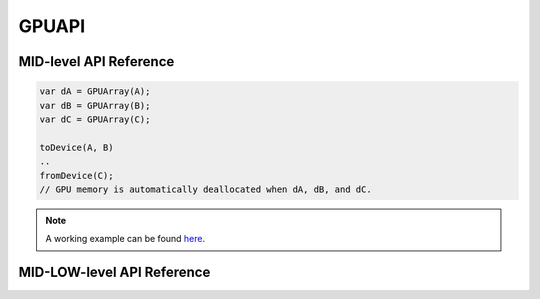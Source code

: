 .. default-domain:: chpl

===============
GPUAPI
===============

MID-level API Reference
########################

.. class:: GPUArray

   .. method:: proc init(ref arr, pitched=false)

      Allocates memory on the device. The allocation size is automatically computed by this module -i.e., ``(arr.size: c_size_t) * c_sizeof(arr.eltType)``, which means the index space is linearized when ``arr`` is multi-dimensional. Also, if ``arr`` is 2D and ``pitched=true``, pitched allocation is performed and the host and device pitch can be obtained by doing ``obj.hpitch`` and ``obj.dpitch``. Note that the allocated memory is automatically reclaimed when the object is deleted.

      :arg arr: The reference of the non-distributed Chapel Array that will be mapped onto the device.
      :arg pitched: whether pitched allocation is performed or not (default is false)

      .. code-block:: chapel
         :emphasize-lines: 6,21

         // Example 1: Non-distributed array
         var A: [1..n] int;

         proc GPUCallBack(lo: int, hi: int, N: int) {
           // n * sizeof(int) will be allocated onto the device
           var dA = new GPUArray(A);
           ...
         }

         // GPUIterator
         forall i in GPU(1..n, GPUCallBack) { A(i) = ...; }

         // Example 2: Distributed array
         use BlockDist;
         var D: domain(1) dmapped blockDist(boundingBox = {1..n}) = {1..n};
         var A: [D] int;
         proc GPUCallBack(lo: int, hi: int, n: int) {
           // get the local portion of the distributed array
           var localA = A.localSlice(lo...hi);
           // n * sizeof(int) will be allocated onto the device
           var dA = new GPUArray(localA);
           ...
         }

         // GPUIterator
         forall i in GPU(D, GPUCallBack) { A(i) = ...; }

      .. note:: The allocated memory resides on the `current device`. With the ``GPUIterator``, the current device is automatically set by it. Without it, it is the user's responsibility to set the current device (e.g., by calling the ``SetDevice`` API below). Otherwise, the default device (usually the first GPU) will be used.

      .. note:: With distributed arrays, it is required to use Chapel array's `localSlice API <https://chapel-lang.org/docs/builtins/ChapelArray.html#ChapelArray.localSlice>`_ to get the local portion of the distributed array. With the ``GPUIterator``, the local portion is already computed and given as the first two arguments (``lo`` and ``hi``).

   .. method:: toDevice()

      Transfers the contents of the Chapel array to the device.

      .. code-block:: chapel
         :emphasize-lines: 3

         proc GPUCallBack(lo: int, hi: int, n:int) {
           var dA = GPUArray(A);
           dA.toDevice();
         }

   .. method:: fromDevice()

      Transfers back the contents of the device array to the Chapel array.

      .. code-block:: chapel
         :emphasize-lines: 3

         proc GPUCallBack(lo: int, hi: int, n:int) {
           var dA = GPUArray(A);
           dA.fromDevice();
         }

   .. method:: free()

      Frees memory on the device.

      .. code-block:: chapel
         :emphasize-lines: 3

         proc GPUCallBack(lo: int, hi: int, n:int) {
           var dA = GPUArray(A);
           dA.free();
         }

   .. method:: dPtr(): c_ptr(void)

      Returns a pointer to the allocated device memory.

      :returns: pointer to the allocated device memory
      :rtype: `c_ptr(void)`

   .. method:: hPtr(): c_ptr(void)

      Returns a pointer to the head of the Chapel array.

      :returns: pointer to the head of the Chapel array
      :rtype: `c_ptr(void)`


.. method:: toDevice(args: GPUArray ...?n)

   Utility function that takes a variable number of ``GPUArray`` and performs the ``toDevice`` operation for each.

.. method:: fromDevice(args: GPUArray ...?n)

   Utility function that takes a variable number of ``GPUArray`` and performs the ``fromDevice`` operation for each.

.. method:: free(args: GPUArray ...?n)

   Utility function that takes a variable number of ``GPUArray`` and performs the ``free`` operation for each.

.. code-block:: chapel

   var dA = GPUArray(A);
   var dB = GPUArray(B);
   var dC = GPUArray(C);

   toDevice(A, B)
   ..
   fromDevice(C);
   // GPU memory is automatically deallocated when dA, dB, and dC.

.. class:: GPUJaggedArray

   .. method:: proc init(ref arr1, ref arr2, ...)

      Allocates jagged array on the device. Basically it takes a set of Chapel arrays and creates an array of arrays on the device.

   .. note:: A working example can be found `here <https://github.com/ahayashi/chapel-gpu/blob/master/example/gpuapi/jagged/jagged.chpl>`_.

.. class:: GPUUnifiedArray

   .. method:: proc init(type eltType, dom: domain)

      Allocates a one-dimensional array in GPU unified memory. The allocation size is automatically computed by this module -i.e., ``(size: c_size_t) * c_sizeof(eltType)``.
      Note that the allocated memory is automatically reclaimed when the object is deleted.
      There is no support for unified pitched memory.

      :arg eltType: The Chapel type required for the elements of the array
      :arg dom: The domain over which to elements of the array are defined

      .. code-block:: chapel
         :emphasize-lines: 6,21

         // Example 1: Non-distributed array
         var A = new GPUUnifiedArray(int, n);

         proc GPUCallBack(lo: int, hi: int, N: int) {
           A(i) = ...;
           ...
         }

         // GPUIterator
         forall i in GPU(1..n, GPUCallBack) { A(i) = ...; }

MID-LOW-level API Reference
############################

.. method:: Malloc(ref devPtr: c_ptr(void), size: c_size_t)

   Allocates memory on the device.

   :arg devPtr: Pointer to the allocated device array
   :type devPtr: `c_voidPtr`

   :arg size: Allocation size in bytes
   :type size: `c_size_t`

   .. code-block:: chapel
      :emphasize-lines: 6,21

      // Example 1: Non-distributed array
      var A: [1..n] int;

      proc GPUCallBack(lo: int, hi: int, N: int) {
        var dA: c_ptr(void);
        Malloc(dA, (A.size: c_size_t) * c_sizeof(A.eltType));
        ...
      }

      // GPUIterator
      forall i in GPU(1..n, GPUCallBack) { A(i) = ...; }

      // Example 2: Distributed array
      use BlockDist;
      var D: domain(1) dmapped blockDist(boundingBox = {1..n}) = {1..n};
      var A: [D] int;
      proc GPUCallBack(lo: int, hi: int, n: int) {
        var dA: c_ptr(void);
        // get the local portion of the distributed array
        var localA = A.localSlice(lo...hi);
        Malloc(dA, (localA.size: c_size_t) * c_sizeof(localA.eltType));
        ...
      }

      // GPUIterator
      forall i in GPU(D, GPUCallBack) { A(i) = ...; }

   .. note:: ``c_sizeofo(A.eltType)`` returns the size in bytes of the element of the Chapel array ``A``. For more details, please refer to `this <https://chapel-lang.org/docs/builtins/CPtr.html#CPtr.c_sizeof>`_.



.. method:: MallocPitch(ref devPtr: c_ptr(void), ref pitch: c_size_t, width: c_size_t, height: c_size_t)

   Allocates pitched 2D memory on the device.

   :arg devPtr: Pointer to the allocated pitched 2D device array
   :type devPtr: `c_voidPtr`

   :arg pitch: Pitch for allocation on the device, which is set by the runtime
   :type pitch: `c_size_t`

   :arg width: The width of the original Chapel array (in bytes)
   :type width: `c_size_t`

   :arg height: The number of rows (height)
   :type height: `c_size_t`

   .. note:: A working example can be found `here <https://github.com/ahayashi/chapel-gpu/blob/master/example/gpuapi/pitched2d/pitched2d.chpl>`_. The detailed description of the underlying CUDA API can be found `here <https://docs.nvidia.com/cuda/cuda-runtime-api/group__CUDART__MEMORY.html#group__CUDART__MEMORY_1g32bd7a39135594788a542ae72217775c>`_.

.. method:: Memcpy(dst: c_ptr(void), src: c_ptr(void), count: c_size_t, kind: int)

   Transfers data between the host and the device

   :arg dst: the desination address
   :type dst: `c_ptr(void)`

   :arg src: the source address
   :type src: `c_ptr(void)`

   :arg count: size in bytes to be transferred
   :type count: `c_size_t`

   :arg kind: type of transfer (``0``: host-to-device, ``1``: device-to-host)
   :type kind: `int`

   .. code-block:: chapel
      :emphasize-lines: 7-10

      // Non-distributed array
      var A: [1..n] int;

      proc GPUCallBack(lo: int, hi: int, N: int) {
        var dA: c_ptr(void);
        Malloc(dA, (A.size: c_size_t) * c_sizeof(A.eltType));
        // host-to-device
        Memcpy(dA, c_ptrTo(A), size, 0);
        // device-to-host
        Memcpy(c_ptrTo(A), dA, size, 1));
      }

   .. note:: ``c_ptrTo(A)`` returns a pointer to the Chapel rectangular array ``A``. For more details, see `this document <https://chapel-lang.org/docs/builtins/CPtr.html#CPtr.c_ptrTo>`_.

.. method:: Memcpy2D(dst: c_ptr(void), dpitch: c_size_t, src: c_ptr(void), spitch: c_size_t, width: c_size_t, height:c_size_t, kind: int)

   Transfers pitched 2D array between the host and the device

   :arg dst: the desination address
   :type dst: `c_ptr(void)`

   :arg dpitch: the pitch of destination memory
   :type dpitch: `c_size_t`

   :arg src: the source address
   :type src: `c_ptr(void)`

   :arg spitch: the pitch of source memory
   :type spitch: `c_size_t`

   :arg width: the width of 2D array to be transferred (in bytes)
   :type width: `c_size_t`

   :arg height: the height of 2D array to be transferred (# of rows)
   :type height: `c_size_t`

   :arg kind: type of transfer (``0``: host-to-device, ``1``: device-to-host)
   :type kind: `int`

   .. note:: A working example can be found `here <https://github.com/ahayashi/chapel-gpu/blob/master/example/gpuapi/pitched2d/pitched2d.chpl>`_. The detailed description of the underlying CUDA API can be found `here <https://docs.nvidia.com/cuda/cuda-runtime-api/group__CUDART__MEMORY.html#group__CUDART__MEMORY_1g3a58270f6775efe56c65ac47843e7cee>`_.

.. method:: Free(devPtr: c_ptr(void))

   Frees memory on the device

   :arg devPtr: Device pointer to memory to be freed.
   :type devPtr: `c_ptr(void)`

.. method:: GetDeviceCount(ref count: int(32))

   Returns the number of GPU devices on the current locale.

   :arg count: the number of GPU devices
   :type count: `int(32)`

   .. code-block:: chapel

      var nGPUs: int(32);
      GetDeviceCount(nGPUs);
      writeln(nGPUs);

.. method:: GetDevice(ref id: int(32))

   Returns the device ID currently being used.

   :arg id: the device ID current being used
   :type id: `int(32)`

.. method:: SetDevice(device: int(32))

   Sets the device ID to be used.

   :arg id: the device ID to be used. ``id`` must be 1) greater than or equal to zero, and 2) less than the number of GPU devices.
   :type id: `int(32)`

.. method:: ProfilerStart()

   **NVIDIA GPUs Only** Start profiling with ``nvprof``

.. method:: ProfilerStop()

   **NVIDIA GPUs Only** Stop profiling with ``nvprof``

   .. code-block:: chapel

      proc GPUCallBack(lo: int, hi: int, N: int) {
        ProfilerStart();
        ...
        ProfilerStop();
      }

.. method:: DeviceSynchronize()

   Waits for the device to finish.
